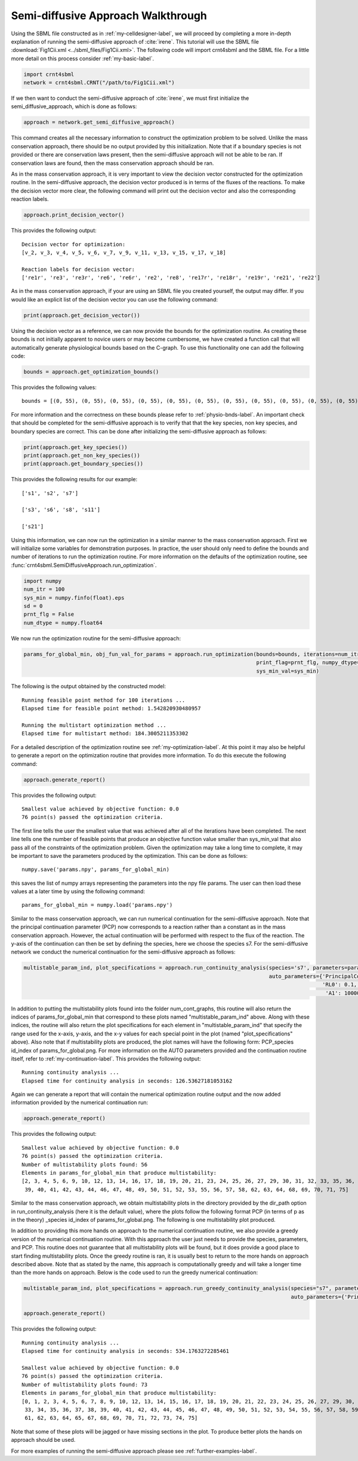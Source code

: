 .. _my-injectivity-label:

==========================================
Semi-diffusive Approach Walkthrough
==========================================

Using the SBML file constructed as in :ref:`my-celldesigner-label`, we will proceed by completing a more in-depth
explanation of running the semi-diffusive approach of :cite:`irene`. This tutorial will use the SBML file
:download:`Fig1Cii.xml <../sbml_files/Fig1Cii.xml>`. The following code will
import crnt4sbml and the SBML file. For a little more detail on this process consider :ref:`my-basic-label`.

.. code-block:: python

   import crnt4sbml
   network = crnt4sbml.CRNT("/path/to/Fig1Cii.xml")

If we then want to conduct the semi-diffusive approach of :cite:`irene`, we must first initialize the
semi\_diffusive\_approach, which is done as follows:

.. code-block:: python

    approach = network.get_semi_diffusive_approach()

This command creates all the necessary information to construct the optimization problem to be solved. Unlike the mass
conservation approach, there should be no output provided by this initialization. Note that if a boundary species is not provided or
there are conservation laws present, then the semi-diffusive approach will not be able to be ran. If conservation laws are
found, then the mass conservation approach should be ran.

As in the mass conservation approach, it is very important to view the decision vector constructed for the optimization routine.
In the semi-diffusive approach, the decision vector produced is in terms of the fluxes of the reactions. To make the decision
vector more clear, the following command will print out the decision vector and also the corresponding reaction labels.

.. code-block:: python

   approach.print_decision_vector()

This provides the following output::

	Decision vector for optimization: 
	[v_2, v_3, v_4, v_5, v_6, v_7, v_9, v_11, v_13, v_15, v_17, v_18]

	Reaction labels for decision vector: 
	['re1r', 're3', 're3r', 're6', 're6r', 're2', 're8', 're17r', 're18r', 're19r', 're21', 're22']

As in the mass conservation approach, if your are using an SBML file you created yourself, the output may differ. If you
would like an explicit list of the decision vector you can use the following command:

.. code-block:: python

    print(approach.get_decision_vector())

Using the decision vector as a reference, we can now provide the bounds for the optimization routine. As creating these
bounds is not initially apparent to novice users or may become cumbersome, we have created a function call that will
automatically generate physiological bounds based on the C-graph. To use this functionality one can add the following
code:

.. code-block:: python

    bounds = approach.get_optimization_bounds()

This provides the following values::

    bounds = [(0, 55), (0, 55), (0, 55), (0, 55), (0, 55), (0, 55), (0, 55), (0, 55), (0, 55), (0, 55), (0, 55), (0, 55)]

For more information and the correctness on these bounds please refer to :ref:`physio-bnds-label`. An important
check that should be completed for the semi-diffusive approach is to verify that that the key species, non key species,
and boundary species are correct. This can be done after initializing the semi-diffusive approach as follows:

.. code-block:: python

	print(approach.get_key_species())
	print(approach.get_non_key_species())
	print(approach.get_boundary_species())

This provides the following results for our example::

     ['s1', 's2', 's7']

     ['s3', 's6', 's8', 's11']

     ['s21']

Using this information, we can now run the optimization in a similar manner to the mass conservation approach. First we will
initialize some variables for demonstration purposes. In practice, the user should only need to define the bounds and
number of iterations to run the optimization routine. For more information on the defaults of the optimization routine,
see :func:`crnt4sbml.SemiDiffusiveApproach.run_optimization`.

.. code-block:: python

    import numpy
    num_itr = 100
    sys_min = numpy.finfo(float).eps
    sd = 0
    prnt_flg = False
    num_dtype = numpy.float64

We now run the optimization routine for the semi-diffusive approach:

.. code-block:: python

    params_for_global_min, obj_fun_val_for_params = approach.run_optimization(bounds=bounds, iterations=num_itr, seed=sd,
                                                                              print_flag=prnt_flg, numpy_dtype=num_dtype,
                                                                              sys_min_val=sys_min)

The following is the output obtained by the constructed model::

    Running feasible point method for 100 iterations ...
    Elapsed time for feasible point method: 1.542820930480957

    Running the multistart optimization method ...
    Elapsed time for multistart method: 184.3005211353302

For a detailed description of the optimization routine see :ref:`my-optimization-label`. At this point it may also be
helpful to generate a report on the optimization routine that provides more information. To do this execute the
following command:

.. code-block:: python

	approach.generate_report()

This provides the following output:: 

    Smallest value achieved by objective function: 0.0
    76 point(s) passed the optimization criteria.

The first line tells the user the smallest value that was achieved after all of the iterations have been completed.
The next line tells one the number of feasible points that produce an objective function value smaller than sys\_min\_val
that also pass all of the constraints of the optimization problem. Given the optimization may take a long time
to complete, it may be important to save the parameters produced by the optimization. This can be done as follows::

	numpy.save('params.npy', params_for_global_min)

this saves the list of numpy arrays representing the parameters into the npy file params. The user can then load these
values at a later time by using the following command::

	params_for_global_min = numpy.load('params.npy')

Similar to the mass conservation approach, we can run numerical continuation for the semi-diffusive approach. Note that the principal
continuation parameter (PCP) now corresponds to a reaction rather than a constant as in the mass conservation approach. However, the
actual continuation will be performed with respect to the flux of the reaction. The y-axis of the continuation can then be
set by defining the species, here we choose the species s7. For the semi-diffusive network we conduct the numerical continuation
for the semi-diffusive approach as follows:

.. code-block:: python

    multistable_param_ind, plot_specifications = approach.run_continuity_analysis(species='s7', parameters=params_for_global_min,
                                                                                  auto_parameters={'PrincipalContinuationParameter': 're17',
                                                                                                   'RL0': 0.1, 'RL1': 100, 'A0': 0.0,
                                                                                                    'A1': 10000})

In addition to putting the multistability plots found into the folder num\_cont\_graphs, this routine will also return the indices of
params\_for\_global\_min that correspond to these plots named "multistable_param_ind" above. Along with these indices,
the routine will also return the plot specifications for each element in "multistable_param_ind" that specify the range
used for the x-axis, y-axis, and the x-y values for each special point in the plot (named "plot_specifications" above).
Also note that if multistability plots are produced, the plot names will have the following form:
PCP\_species id\_index of params\_for\_global.png. For more information on the AUTO parameters provided and the
continuation routine itself, refer to :ref:`my-continuation-label`. This provides the following output::

    Running continuity analysis ...
    Elapsed time for continuity analysis in seconds: 126.53627181053162

Again we can generate a report that will contain the numerical optimization routine output and the now added information
provided by the numerical continuation run:

.. code-block:: python

    approach.generate_report()

This provides the following output::

    Smallest value achieved by objective function: 0.0
    76 point(s) passed the optimization criteria.
    Number of multistability plots found: 56
    Elements in params_for_global_min that produce multistability:
    [2, 3, 4, 5, 6, 9, 10, 12, 13, 14, 16, 17, 18, 19, 20, 21, 23, 24, 25, 26, 27, 29, 30, 31, 32, 33, 35, 36, 37, 38,
     39, 40, 41, 42, 43, 44, 46, 47, 48, 49, 50, 51, 52, 53, 55, 56, 57, 58, 62, 63, 64, 68, 69, 70, 71, 75]

Similar to the mass conservation approach, we obtain multistability plots in the directory provided by the dir\_path option in
run\_continuity\_analysis (here it is the default value), where the plots follow the following format PCP (in terms of p as in the theory)
\_species id\_index of params\_for\_global.png. The following is one multistability plot produced.

.. image:: ./images_for_docs/fig_1Cii_p9_vs_s7_10.png

In addition to providing this more hands on approach to the numerical continuation routine, we also provide a greedy
version of the numerical continuation routine. With this approach the user just needs to provide the species, parameters,
and PCP. This routine does not guarantee that all multistability plots will be found, but it does provide a good place to
start finding multistability plots. Once the greedy routine is ran, it is usually best to return to the more hands on
approach described above. Note that as stated by the name, this approach is computationally greedy and will take a longer
time than the more hands on approach. Below is the code used to run the greedy numerical continuation:

.. code-block:: python

    multistable_param_ind, plot_specifications = approach.run_greedy_continuity_analysis(species="s7", parameters=params_for_global_min,
                                                                                         auto_parameters={'PrincipalContinuationParameter': 're17'})

    approach.generate_report()

This provides the following output::

    Running continuity analysis ...
    Elapsed time for continuity analysis in seconds: 534.1763272285461

    Smallest value achieved by objective function: 0.0
    76 point(s) passed the optimization criteria.
    Number of multistability plots found: 73
    Elements in params_for_global_min that produce multistability:
    [0, 1, 2, 3, 4, 5, 6, 7, 8, 9, 10, 12, 13, 14, 15, 16, 17, 18, 19, 20, 21, 22, 23, 24, 25, 26, 27, 29, 30, 31, 32,
     33, 34, 35, 36, 37, 38, 39, 40, 41, 42, 43, 44, 45, 46, 47, 48, 49, 50, 51, 52, 53, 54, 55, 56, 57, 58, 59, 60,
     61, 62, 63, 64, 65, 67, 68, 69, 70, 71, 72, 73, 74, 75]

Note that some of these plots will be jagged or have missing sections in the plot. To produce better plots the hands on
approach should be used.

For more examples of running the semi-diffusive approach please see :ref:`further-examples-label`.

